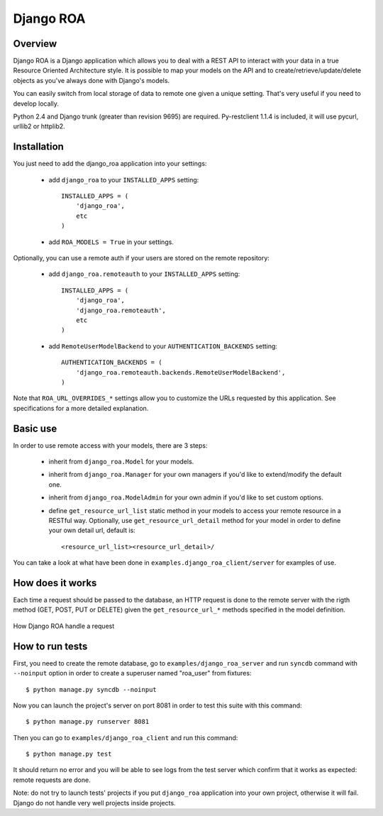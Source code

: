 ==========
Django ROA
==========

Overview
========

Django ROA is a Django application which allows you to deal with a REST API to
interact with your data in a true Resource Oriented Architecture style. It is
possible to map your models on the API and to create/retrieve/update/delete
objects as you've always done with Django's models.

You can easily switch from local storage of data to remote one given a unique
setting. That's very useful if you need to develop locally.

Python 2.4 and Django trunk (greater than revision 9695) are required.
Py-restclient 1.1.4 is included, it will use pycurl, urllib2 or httplib2.


Installation
============

You just need to add the django_roa application into your settings:

    * add ``django_roa`` to your ``INSTALLED_APPS`` setting::
      
        INSTALLED_APPS = (
            'django_roa',
            etc
        )
    
    * add ``ROA_MODELS = True`` in your settings.

Optionally, you can use a remote auth if your users are stored on the remote
repository:

    * add ``django_roa.remoteauth`` to your ``INSTALLED_APPS`` setting::
      
        INSTALLED_APPS = (
            'django_roa',
            'django_roa.remoteauth',
            etc
        )
    
    * add ``RemoteUserModelBackend`` to your ``AUTHENTICATION_BACKENDS``
      setting::
      
        AUTHENTICATION_BACKENDS = (
            'django_roa.remoteauth.backends.RemoteUserModelBackend',
        )

Note that ``ROA_URL_OVERRIDES_*`` settings allow you to customize the URLs
requested by this application. See specifications for a more detailed
explanation.


Basic use
=========

In order to use remote access with your models, there are 3 steps:

    * inherit from ``django_roa.Model`` for your models.
    * inherit from ``django_roa.Manager`` for your own managers if you'd like
      to extend/modify the default one.
    * inherit from ``django_roa.ModelAdmin`` for your own admin if you'd like
      to set custom options.
    * define ``get_resource_url_list`` static method in your models to access 
      your remote resource in a RESTful way. Optionally, use 
      ``get_resource_url_detail`` method for your model in order to define 
      your own detail url, default is::
      
          <resource_url_list><resource_url_detail>/

You can take a look at what have been done in 
``examples.django_roa_client/server`` for examples of use.


How does it works
=================

Each time a request should be passed to the database, an HTTP request is done
to the remote server with the rigth method (GET, POST, PUT or DELETE) given
the ``get_resource_url_*`` methods specified in the model definition.

.. figure:: django-roa-diagram.png
    :align: center

    How Django ROA handle a request


How to run tests
================

First, you need to create the remote database, go to
``examples/django_roa_server`` and run ``syncdb`` command with 
``--noinput`` option in order to create a superuser named "roa_user" from 
fixtures::

    $ python manage.py syncdb --noinput

Now you can launch the project's server on port 8081 in order to test this 
suite with this command::

    $ python manage.py runserver 8081

Then you can go to ``examples/django_roa_client`` and run this command::

    $ python manage.py test

It should return no error and you will be able to see logs from the test
server which confirm that it works as expected: remote requests are done.

Note: do not try to launch tests' projects if you put ``django_roa`` 
application into your own project, otherwise it will fail. Django do not 
handle very well projects inside projects.
